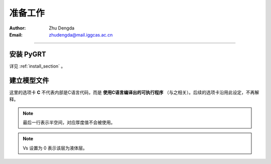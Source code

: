 准备工作
=============

:Author: Zhu Dengda
:Email:  zhudengda@mail.iggcas.ac.cn

-----------------------------------------------------------


安装 **PyGRT**
--------------------

详见 :ref:`install_section` 。


建立模型文件
--------------------

.. image:: mod.svg
   :align: center

这里的选项卡 **C** 不代表内部是C语言代码，而是 **使用C语言编译出的可执行程序** （与之相关）。后续的选项卡沿用此设定，不再解释。

.. tabs:: 

    .. tab:: C

        **PyGRT** 以如下自由格式定义模型中每层的物性参数，每列之间以空格隔开

        .. code-block:: text

            [Thickness(km)]    [Vp(km/s)]    [Vs(km/s)]   [Rho(g/cm^3)]   [Qp]   [Qs]

        
        例如 :file:`milrow` 模型（假设文本文件名为 `milrow` ）

        .. literalinclude:: dynamic/run/milrow
            :language: text
        

    .. tab:: Python

        模型格式与C一致，在Python中可以使用 :code:`np.loadtxt()` 导入文本文件，或者手动定义数组

        .. literalinclude:: dynamic/run/run.py
            :language: python
            :start-after: START BUILD MODEL
            :end-before: END BUILD MODEL


.. note::

    最后一行表示半空间，对应厚度值不会被使用。

.. note::

    Vs 设置为 0 表示该层为液体层。